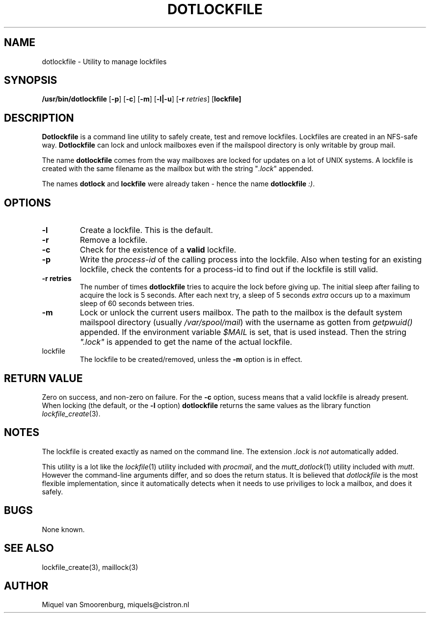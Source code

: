 .TH DOTLOCKFILE 1 "05 June 1999" "" "Cistron Utilities"
.SH NAME
dotlockfile \- Utility to manage lockfiles
.SH SYNOPSIS
.B /usr/bin/dotlockfile
.RB [ \-p ]
.RB [ \-c ]
.RB [ \-m ]
.RB [ \-l|\-u ]
.RB [ \-r
.IR retries ]
.RB [ lockfile]
.SH DESCRIPTION
\fBDotlockfile\fP is a command line utility to safely create, test and
remove lockfiles. Lockfiles are created in an NFS-safe way. \fBDotlockfile\fP
can lock and unlock mailboxes even if the mailspool directory is only
writable by group mail.
.PP
The name \fBdotlockfile\fP comes from the way mailboxes are locked for updates
on a lot of UNIX systems. A lockfile is created with the same filename
as the mailbox but with the string "\fI.lock\fP" appended.
.PP
The names \fBdotlock\fP and \fBlockfile\fP were already taken - hence
the name \fBdotlockfile\fP \fI:)\fP.
.SH OPTIONS
.IP "\fB\-l\fP"
Create a lockfile. This is the default.
.IP "\fB\-r\fP"
Remove a lockfile.
.IP "\fB\-c\fP"
Check for the existence of a \fBvalid\fP lockfile.
.IP "\fB\-p\fP"
Write the \fIprocess-id\fP of the calling process into the lockfile. Also
when testing for an existing lockfile, check the contents for a process-id
to find out if the lockfile is still valid.
.IP "\fB\-r retries\fP"
The number of times \fBdotlockfile\fP tries to acquire the lock before giving
up. The initial sleep after failing to acquire the lock is 5 seconds.
After each next try, a sleep of 5 seconds \fIextra\fP occurs up to a
maximum sleep of 60 seconds between tries.
.IP "\fB\-m\fP"
Lock or unlock the current users mailbox. The path to the mailbox is the
default system mailspool directory (usually \fI/var/spool/mail\fP) with the
username as gotten from \fIgetpwuid()\fP appended. If the environment
variable \fI$MAIL\fP is set, that is used instead. Then the string
\fI".lock"\fP is appended to get the name of the actual lockfile.
.IP lockfile
The lockfile to be created/removed, unless the \fB-m\fP option is in effect.

.SH "RETURN VALUE"

Zero on success, and non-zero on failure. For the \fB-c\fP option,
sucess means that a valid lockfile is already present. When locking
(the default, or the \fB-l\fP option) \fBdotlockfile\fP returns the same
values as the library function \fIlockfile_create\fP(3).

.SH NOTES

The lockfile is created exactly as named on the command line. The
extension \fI.lock\fP is \fInot\fP automatically added.
.PP
This utility is a lot like the \fIlockfile\fP(1) utility included with
\fIprocmail\fP, and the \fImutt_dotlock\fP(1) utility included with
\fImutt\fP. However the command-line arguments differ, and so does the
return status. It is believed that \fIdotlockfile\fP is the most flexible
implementation, since it automatically detects when it needs to use
priviliges to lock a mailbox, and does it safely.

.SH BUGS

None known.

.SH "SEE ALSO"
lockfile_create(3),
maillock(3)

.SH AUTHOR
Miquel van Smoorenburg, miquels@cistron.nl
